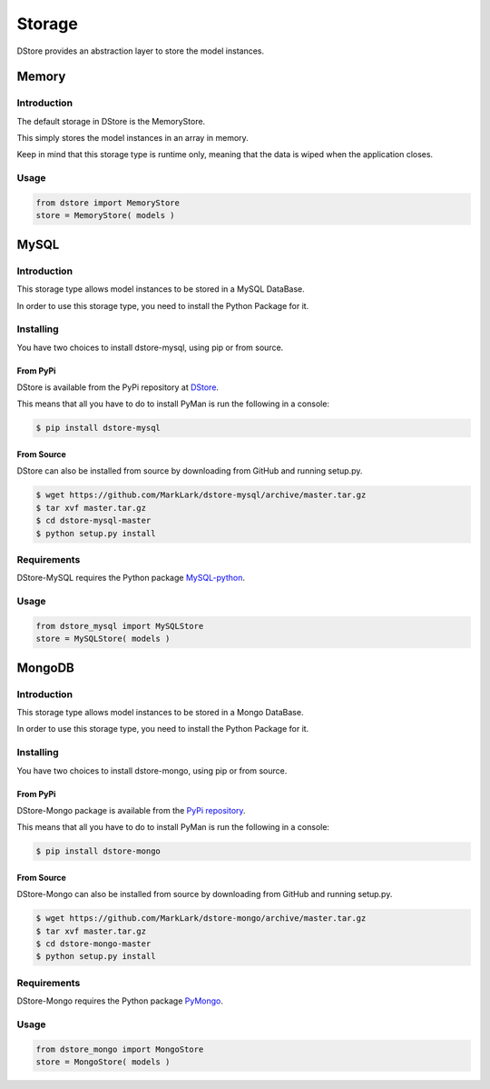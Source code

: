 Storage
#######
DStore provides an abstraction layer to store the model instances.



Memory
======

Introduction
------------
The default storage in DStore is the MemoryStore.

This simply stores the model instances in an array in memory.

Keep in mind that this storage type is runtime only, meaning that the data is wiped when the application closes.

Usage
-----

.. code-block:: python

    from dstore import MemoryStore
    store = MemoryStore( models )

MySQL
=====
.. image:: https://img.shields.io/coveralls/MarkLark/dstore-mysql.svg
    :target: https://coveralls.io/github/MarkLark/dstore-mysql?branch=master

.. image:: https://img.shields.io/travis/MarkLark/dstore-mysql/master.svg
    :target: https://travis-ci.org/MarkLark/dstore-mysql

.. image:: https://img.shields.io/pypi/v/dstore-mysql.svg
    :target: https://pypi.python.org/pypi/dstore-mysql

.. image:: https://img.shields.io/pypi/pyversions/dstore-mysql.svg
    :target: https://pypi.python.org/pypi/dstore-mysql

Introduction
------------
This storage type allows model instances to be stored in a MySQL DataBase.

In order to use this storage type, you need to install the Python Package for it.

Installing
----------
You have two choices to install dstore-mysql, using pip or from source.

From PyPi
~~~~~~~~~
DStore is available from the PyPi repository at `DStore <https://pypi.python.org/pypi/DStore>`_.

This means that all you have to do to install PyMan is run the following in a console:

.. code-block:: console

    $ pip install dstore-mysql

From Source
~~~~~~~~~~~
DStore can also be installed from source by downloading from GitHub and running setup.py.

.. code-block:: console

    $ wget https://github.com/MarkLark/dstore-mysql/archive/master.tar.gz
    $ tar xvf master.tar.gz
    $ cd dstore-mysql-master
    $ python setup.py install

Requirements
------------
DStore-MySQL requires the Python package `MySQL-python <https://pypi.python.org/pypi/MySQL-python/>`_.

Usage
-----

.. code-block:: python

    from dstore_mysql import MySQLStore
    store = MySQLStore( models )

MongoDB
=======
.. image:: https://img.shields.io/coveralls/MarkLark/dstore-mongo.svg
    :target: https://coveralls.io/github/MarkLark/dstore-mongo?branch=master

.. image:: https://img.shields.io/travis/MarkLark/dstore-mongo/master.svg
    :target: https://travis-ci.org/MarkLark/dstore-mongo

.. image:: https://img.shields.io/pypi/v/dstore-mongo.svg
    :target: https://pypi.python.org/pypi/dstore-mongo

.. image:: https://img.shields.io/pypi/pyversions/dstore-mongo.svg
    :target: https://pypi.python.org/pypi/dstore-mongo

Introduction
------------
This storage type allows model instances to be stored in a Mongo DataBase.

In order to use this storage type, you need to install the Python Package for it.

Installing
----------
You have two choices to install dstore-mongo, using pip or from source.

From PyPi
~~~~~~~~~
DStore-Mongo package is available from the `PyPi repository <https://pypi.python.org/pypi/DStore-Mongo>`_.

This means that all you have to do to install PyMan is run the following in a console:

.. code-block:: console

    $ pip install dstore-mongo

From Source
~~~~~~~~~~~
DStore-Mongo can also be installed from source by downloading from GitHub and running setup.py.

.. code-block:: console

    $ wget https://github.com/MarkLark/dstore-mongo/archive/master.tar.gz
    $ tar xvf master.tar.gz
    $ cd dstore-mongo-master
    $ python setup.py install

Requirements
------------
DStore-Mongo requires the Python package `PyMongo <https://pypi.python.org/pypi/pymongo>`_.

Usage
-----

.. code-block:: python

    from dstore_mongo import MongoStore
    store = MongoStore( models )
